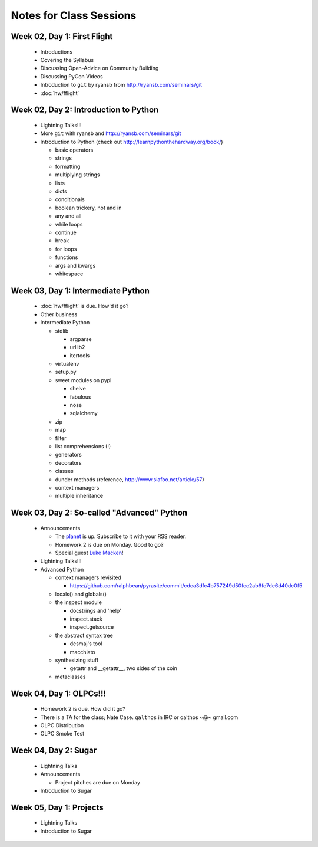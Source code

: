 Notes for Class Sessions
========================

Week 02, Day 1:  First Flight
-----------------------------

 - Introductions
 - Covering the Syllabus
 - Discussing Open-Advice on Community Building
 - Discussing PyCon Videos
 - Introduction to ``git`` by ryansb from http://ryansb.com/seminars/git
 - :doc:`hw/fflight`


Week 02, Day 2:  Introduction to Python
---------------------------------------

 - Lightning Talks!!!
 - More ``git`` with ryansb and http://ryansb.com/seminars/git
 - Introduction to Python (check out http://learnpythonthehardway.org/book/)

   - basic operators
   - strings
   - formatting
   - multiplying strings
   - lists
   - dicts
   - conditionals
   - boolean trickery, not and in
   - any and all
   - while loops
   - continue
   - break
   - for loops
   - functions
   - args and kwargs
   - whitespace

Week 03, Day 1:  Intermediate Python
------------------------------------

 - :doc:`hw/fflight` is due.  How'd it go?
 - Other business
 - Intermediate Python

   - stdlib

     - argparse
     - urllib2
     - itertools

   - virtualenv
   - setup.py
   - sweet modules on pypi

     - shelve
     - fabulous
     - nose
     - sqlalchemy

   - zip
   - map
   - filter
   - list comprehensions (!)
   - generators
   - decorators
   - classes
   - dunder methods (reference, http://www.siafoo.net/article/57)
   - context managers
   - multiple inheritance

Week 03, Day 2:  So-called "Advanced" Python
--------------------------------------------

 - Announcements

   - The `planet <http://threebean.org/floss-planet>`_ is up.  Subscribe to it
     with your RSS reader.
   - Homework 2 is due on Monday.  Good to go?
   - Special guest `Luke Macken <http://lewk.org>`_!

 - Lightning Talks!!!
 - Advanced Python

   - context managers revisited

     - https://github.com/ralphbean/pyrasite/commit/cdca3dfc4b757249d50fcc2ab6fc7de6d40dc0f5

   - locals() and globals()
   - the inspect module

     - docstrings and 'help'
     - inspect.stack
     - inspect.getsource

   - the abstract syntax tree

     - desmaj's tool
     - macchiato

   - synthesizing stuff

     - getattr and __getattr__, two sides of the coin

   - metaclasses

Week 04, Day 1:  OLPCs!!!
-------------------------

 - Homework 2 is due.  How did it go?
 - There is a TA for the class; Nate Case.
   ``qalthos`` in IRC or qalthos ~@~ gmail.com
 - OLPC Distribution
 - OLPC Smoke Test

Week 04, Day 2:  Sugar
----------------------

 - Lightning Talks
 - Announcements

   - Project pitches are due on Monday

 - Introduction to Sugar

Week 05, Day 1:  Projects
-------------------------

 - Lightning Talks
 - Introduction to Sugar
